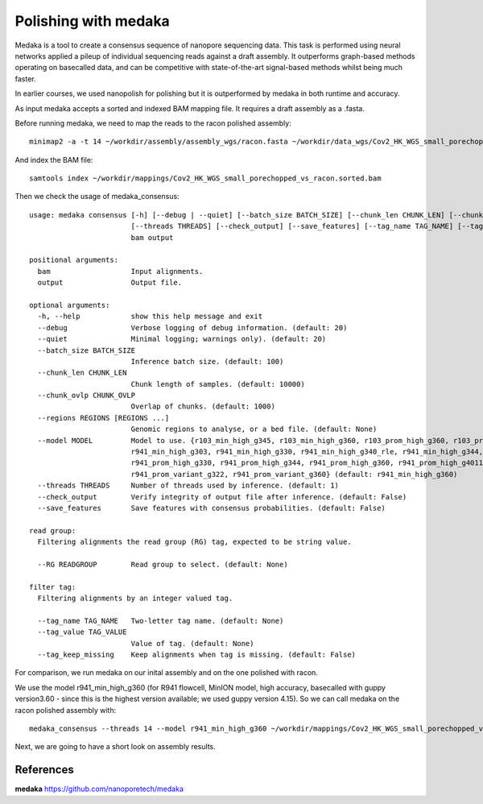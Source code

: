 Polishing with medaka
-----------------------

Medaka is a tool to create a consensus sequence of nanopore sequencing data. This task is performed using neural networks applied a pileup of individual sequencing reads against a draft assembly. It outperforms graph-based methods operating on basecalled data, and can be competitive with state-of-the-art signal-based methods whilst being much faster.

In earlier courses, we used nanopolish for polishing but it is outperformed by medaka in both runtime and accuracy.

As input medaka accepts a sorted and indexed BAM mapping file. It requires a draft assembly as a .fasta.

Before running medaka, we need to map the reads to the racon polished assembly::

  minimap2 -a -t 14 ~/workdir/assembly/assembly_wgs/racon.fasta ~/workdir/data_wgs/Cov2_HK_WGS_small_porechopped.fastq.gz | samtools view -b - | samtools sort - > ~/workdir/mappings/Cov2_HK_WGS_small_porechopped_vs_racon.sorted.bam
  
And index  the BAM file::

  samtools index ~/workdir/mappings/Cov2_HK_WGS_small_porechopped_vs_racon.sorted.bam


Then we check the usage of medaka_consensus::

  usage: medaka consensus [-h] [--debug | --quiet] [--batch_size BATCH_SIZE] [--chunk_len CHUNK_LEN] [--chunk_ovlp CHUNK_OVLP] [--regions REGIONS [REGIONS ...]] [--model MODEL] [--RG READGROUP]
                          [--threads THREADS] [--check_output] [--save_features] [--tag_name TAG_NAME] [--tag_value TAG_VALUE] [--tag_keep_missing]
                          bam output

  positional arguments:
    bam                   Input alignments.
    output                Output file.

  optional arguments:
    -h, --help            show this help message and exit
    --debug               Verbose logging of debug information. (default: 20)
    --quiet               Minimal logging; warnings only). (default: 20)
    --batch_size BATCH_SIZE
                          Inference batch size. (default: 100)
    --chunk_len CHUNK_LEN
                          Chunk length of samples. (default: 10000)
    --chunk_ovlp CHUNK_OVLP
                          Overlap of chunks. (default: 1000)
    --regions REGIONS [REGIONS ...]
                          Genomic regions to analyse, or a bed file. (default: None)
    --model MODEL         Model to use. {r103_min_high_g345, r103_min_high_g360, r103_prom_high_g360, r103_prom_snp_g3210, r103_prom_variant_g3210, r10_min_high_g303, r10_min_high_g340, r941_min_fast_g303,
                          r941_min_high_g303, r941_min_high_g330, r941_min_high_g340_rle, r941_min_high_g344, r941_min_high_g351, r941_min_high_g360, r941_prom_fast_g303, r941_prom_high_g303,
                          r941_prom_high_g330, r941_prom_high_g344, r941_prom_high_g360, r941_prom_high_g4011, r941_prom_snp_g303, r941_prom_snp_g322, r941_prom_snp_g360, r941_prom_variant_g303,
                          r941_prom_variant_g322, r941_prom_variant_g360} (default: r941_min_high_g360)
    --threads THREADS     Number of threads used by inference. (default: 1)
    --check_output        Verify integrity of output file after inference. (default: False)
    --save_features       Save features with consensus probabilities. (default: False)

  read group:
    Filtering alignments the read group (RG) tag, expected to be string value.

    --RG READGROUP        Read group to select. (default: None)

  filter tag:
    Filtering alignments by an integer valued tag.

    --tag_name TAG_NAME   Two-letter tag name. (default: None)
    --tag_value TAG_VALUE
                          Value of tag. (default: None)
    --tag_keep_missing    Keep alignments when tag is missing. (default: False)



For comparison, we run medaka on our inital assembly and on the one polished with racon.


We use the model r941_min_high_g360 (for R941 flowcell, MinION model, high accuracy, basecalled with guppy version3.60 - since this is the highest version available; we used guppy version 4.15). So we can call medaka on the racon polished assembly with::

  medaka_consensus --threads 14 --model r941_min_high_g360 ~/workdir/mappings/Cov2_HK_WGS_small_porechopped_vs_racon.sorted.bam ~/assembly/assembly_wgs/medaka
    
Next, we are going to have a short look on assembly results.


References
^^^^^^^^^^

**medaka** https://github.com/nanoporetech/medaka
